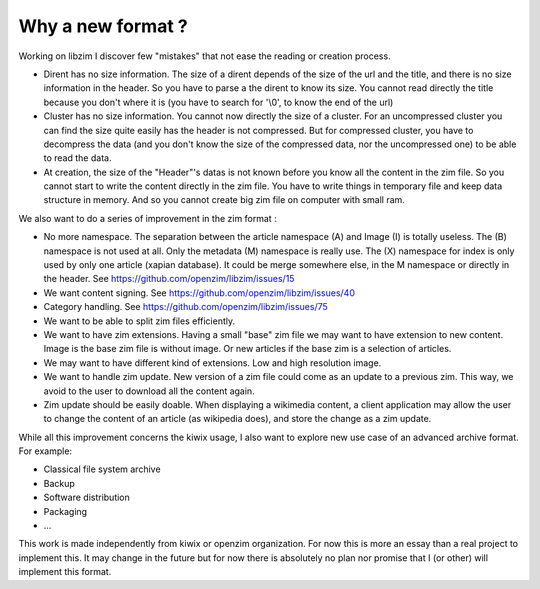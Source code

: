 Why a new format ?
==================

Working on libzim I discover few "mistakes" that not ease the reading or
creation process.

- Dirent has no size information. The size of a dirent depends of the size of
  the url and the title, and there is no size information in the header.
  So you have to parse a the dirent to know its size. You cannot read directly
  the title because you don't where it is (you have to search for '\\0', to know
  the end of the url)
- Cluster has no size information. You cannot now directly the size of a
  cluster. For an uncompressed cluster you can find the size quite easily has the
  header is not compressed. But for compressed cluster, you have to decompress the
  data (and you don't know the size of the compressed data, nor the uncompressed
  one) to be able to read the data.
- At creation, the size of the "Header"'s datas is not known before you know all
  the content in the zim file. So you cannot start to write the content directly
  in the zim file. You have to write things in temporary file and keep data
  structure in memory. And so you cannot create big zim file on computer with
  small ram.

We also want to do a series of improvement in the zim format :

- No more namespace. The separation between the article namespace (A) and
  Image (I) is totally useless. The (B) namespace is not used at all.
  Only the metadata (M) namespace is really use.
  The (X) namespace for index is only used by only one article (xapian database).
  It could be merge somewhere else, in the M namespace or directly in the header.
  See https://github.com/openzim/libzim/issues/15
- We want content signing. See https://github.com/openzim/libzim/issues/40
- Category handling. See https://github.com/openzim/libzim/issues/75
- We want to be able to split zim files efficiently.
- We want to have zim extensions. Having a small "base" zim file we may want to
  have extension to new content. Image is the base zim file is without image.
  Or new articles if the base zim is a selection of articles.
- We may want to have different kind of extensions. Low and high resolution
  image.
- We want to handle zim update. New version of a zim file could come as an
  update to a previous zim. This way, we avoid to the user to download all the
  content again.
- Zim update should be easily doable. When displaying a wikimedia content, a
  client application may allow the user to change the content of an article
  (as wikipedia does), and store the change as a zim update.

While all this improvement concerns the kiwix usage, I also want to explore new
use case of an advanced archive format. For example:

- Classical file system archive
- Backup
- Software distribution
- Packaging
- ...

This work is made independently from kiwix or openzim organization.
For now this is more an essay than a real project to implement this.
It may change in the future but for now there is absolutely no plan nor promise
that I (or other) will implement this format.
